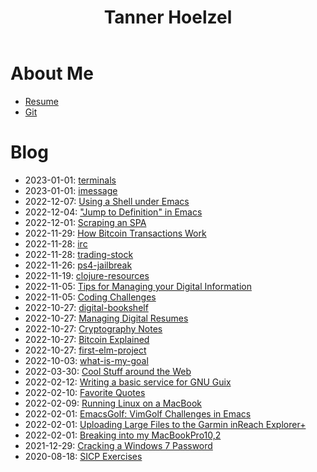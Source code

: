 #+TITLE: Tanner Hoelzel
* About Me
- [[file:resume.pdf][Resume]]
- [[http://github.com/thoelze1][Git]]
* Blog
- 2023-01-01: [[file:terminals.org][terminals]]
- 2023-01-01: [[file:imessage.org][imessage]]
- 2022-12-07: [[file:emacs-shells.org][Using a Shell under Emacs]]
- 2022-12-04: [[file:jump-to-def-emacs.org]["Jump to Definition" in Emacs]]
- 2022-12-01: [[file:scraping-an-spa.org][Scraping an SPA]]
- 2022-11-29: [[file:bitcoin-transactions.org][How Bitcoin Transactions Work]]
- 2022-11-28: [[file:irc.org][irc]]
- 2022-11-28: [[file:trading-stock.org][trading-stock]]
- 2022-11-26: [[file:ps4-jailbreak.org][ps4-jailbreak]]
- 2022-11-19: [[file:clojure-resources.org][clojure-resources]]
- 2022-11-05: [[file:digital-information.org][Tips for Managing your Digital Information]]
- 2022-11-05: [[file:coding-challenges.org][Coding Challenges]]
- 2022-10-27: [[file:digital-bookshelf.org][digital-bookshelf]]
- 2022-10-27: [[file:resumes.org][Managing Digital Resumes]]
- 2022-10-27: [[file:cryptography-notes.org][Cryptography Notes]]
- 2022-10-27: [[file:bitcoin-wallet.org][Bitcoin Explained]]
- 2022-10-27: [[file:first-elm-project.org][first-elm-project]]
- 2022-10-03: [[file:what-is-my-goal.org][what-is-my-goal]]
- 2022-03-30: [[file:around-the-web.org][Cool Stuff around the Web]]
- 2022-02-12: [[file:gnu-shepherd-simple-service.org][Writing a basic service for GNU Guix]]
- 2022-02-10: [[file:quotes.org][Favorite Quotes]]
- 2022-02-09: [[file:running-linux-on-a-macbook.org][Running Linux on a MacBook]]
- 2022-02-01: [[file:emacs-golf.org][EmacsGolf: VimGolf Challenges in Emacs]]
- 2022-02-01: [[file:uploading-garmin-routes.org][Uploading Large Files to the Garmin inReach Explorer+]]
- 2022-02-01: [[file:hacking-my-laptop.org][Breaking into my MacBookPro10,2]]
- 2021-12-29: [[file:cracking-windows-7.org][Cracking a Windows 7 Password]]
- 2020-08-18: [[file:sicp-exercises.org][SICP Exercises]]